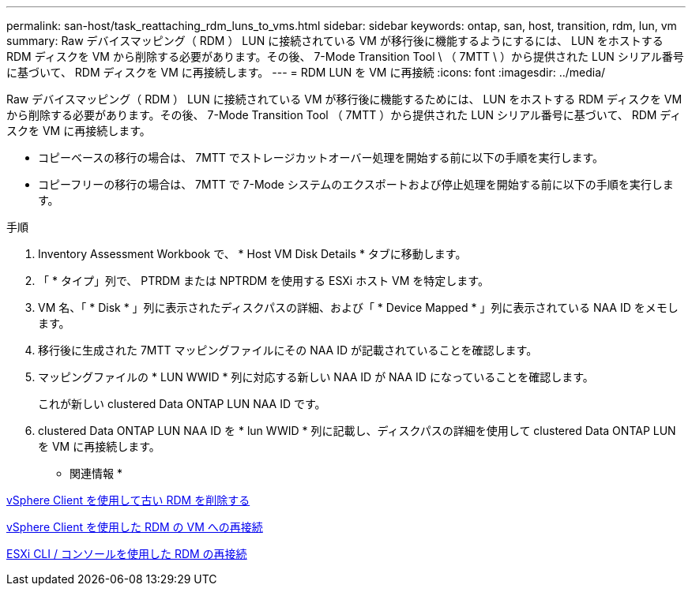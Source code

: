 ---
permalink: san-host/task_reattaching_rdm_luns_to_vms.html 
sidebar: sidebar 
keywords: ontap, san, host, transition, rdm, lun, vm 
summary: Raw デバイスマッピング（ RDM ） LUN に接続されている VM が移行後に機能するようにするには、 LUN をホストする RDM ディスクを VM から削除する必要があります。その後、 7-Mode Transition Tool \ （ 7MTT \ ）から提供された LUN シリアル番号に基づいて、 RDM ディスクを VM に再接続します。 
---
= RDM LUN を VM に再接続
:icons: font
:imagesdir: ../media/


[role="lead"]
Raw デバイスマッピング（ RDM ） LUN に接続されている VM が移行後に機能するためには、 LUN をホストする RDM ディスクを VM から削除する必要があります。その後、 7-Mode Transition Tool （ 7MTT ）から提供された LUN シリアル番号に基づいて、 RDM ディスクを VM に再接続します。

* コピーベースの移行の場合は、 7MTT でストレージカットオーバー処理を開始する前に以下の手順を実行します。
* コピーフリーの移行の場合は、 7MTT で 7-Mode システムのエクスポートおよび停止処理を開始する前に以下の手順を実行します。


.手順
. Inventory Assessment Workbook で、 * Host VM Disk Details * タブに移動します。
. 「 * タイプ」列で、 PTRDM または NPTRDM を使用する ESXi ホスト VM を特定します。
. VM 名、「 * Disk * 」列に表示されたディスクパスの詳細、および「 * Device Mapped * 」列に表示されている NAA ID をメモします。
. 移行後に生成された 7MTT マッピングファイルにその NAA ID が記載されていることを確認します。
. マッピングファイルの * LUN WWID * 列に対応する新しい NAA ID が NAA ID になっていることを確認します。
+
これが新しい clustered Data ONTAP LUN NAA ID です。

. clustered Data ONTAP LUN NAA ID を * lun WWID * 列に記載し、ディスクパスの詳細を使用して clustered Data ONTAP LUN を VM に再接続します。


* 関連情報 *

xref:task_removing_stale_rdm_using_vsphere_client.adoc[vSphere Client を使用して古い RDM を削除する]

xref:task_reattaching_rdm_to_vms_using_vsphere_client.adoc[vSphere Client を使用した RDM の VM への再接続]

xref:task_reattaching_rdm_using_esxi_cli_console.adoc[ESXi CLI / コンソールを使用した RDM の再接続]
